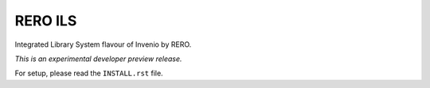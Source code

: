 ..
    This file is part of Invenio.
    Copyright (C) 2017 RERO.

    Invenio is free software; you can redistribute it
    and/or modify it under the terms of the GNU General Public License as
    published by the Free Software Foundation; either version 2 of the
    License, or (at your option) any later version.

    Invenio is distributed in the hope that it will be
    useful, but WITHOUT ANY WARRANTY; without even the implied warranty of
    MERCHANTABILITY or FITNESS FOR A PARTICULAR PURPOSE.  See the GNU
    General Public License for more details.

    You should have received a copy of the GNU General Public License
    along with Invenio; if not, write to the
    Free Software Foundation, Inc., 59 Temple Place, Suite 330, Boston,
    MA 02111-1307, USA.

    In applying this license, CERN does not
    waive the privileges and immunities granted to it by virtue of its status
    as an Intergovernmental Organization or submit itself to any jurisdiction.

==========
 RERO ILS
==========

.. image:: https://img.shields.io/travis/rero/reroils-app.svg
        :target: https://travis-ci.org/rero/reroils-app

.. image:: https://img.shields.io/coveralls/rero/reroils-app.svg
        :target: https://coveralls.io/r/rero/reroils-app

.. image:: https://img.shields.io/github/tag/rero/reroils-app.svg
        :target: https://github.com/rero/reroils-app/releases

.. image:: https://img.shields.io/github/license/inveniosoftware/invenio-app-ils.svg
        :target: https://github.com/inveniosoftware/invenio-app-ils/blob/master/LICENSE

Integrated Library System flavour of Invenio by RERO.

*This is an experimental developer preview release.*

For setup, please read the ``INSTALL.rst`` file.
